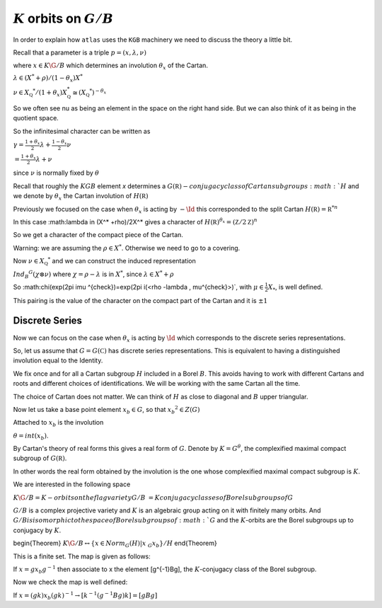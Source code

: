 :math:`K` orbits on :math:`G/B`
================================

In order to explain how ``atlas`` uses the ``KGB`` machinery we need
to discuss the theory a little bit.

Recall that a parameter is a triple :math:`p=(x,\lambda, \nu)`

where :math:`x \in K\G/B` which determines an involution :math:`\theta _x` of the Cartan.

:math:`\lambda \in(X^* +\rho )/(1-{\theta }_x)X^*`

:math:`\nu \in {X}_{\mathbb Q} ^* /(1+{\theta }_x ) X_{\mathbb Q}^*
\cong (X_{\mathbb Q} ^*)^{-\theta _x}`


So we often see nu as being an element in the space on the right hand side. But we can also think of it as being in the quotient space.


So the infinitesimal character can be written as

:math:`\gamma =\frac{1+\theta _x}{2}\lambda + \frac{1-\theta _x
}{2}\nu`

:math:`=\frac{1+\theta _x}{2}\lambda +\nu`

since :math:`\nu` is normally fixed by :math:`\theta`

Recall that roughly the :math:`KGB` element `x` determines a
:math:`G(\mathbb R)- conjugacy class of Cartan subgroups :math:`H` and
we denote by :math:`\theta _x` the Cartan involution of
:math:`H(\mathbb R)`

Previously we focused on the case when :math:`\theta _x` is acting by :math:`-\Id`
this corresponded to the split Cartan :math:`H(\mathbb R)={\mathbb
R}^{*n}`

In this case :math:\lambda \in (X^* +\rho)/2X^* gives a character of
:math:`H(\mathbb R)^{\theta _x}=(\mathbb Z/2\mathbb Z)^n`

So we get a character of the compact piece of the Cartan. 

Warning: we are assuming the :math:`\rho \in X^*`. Otherwise we need
to go to a covering.

Now :math:`\nu \in {X}_{\mathbb Q} ^*` and we can construct the
induced representation

:math:`Ind_B ^G (\chi \otimes \nu)` where :math:`\chi=\rho -\lambda`
is in :math:`X^*`, since :math:`\lambda \in X^* + \rho`

So :math:\chi(exp(2\pi i\mu ^{\check})=exp(2\pi i(\<\rho -\lambda ,
\mu^{\check}\>)`, with :math:`\mu^{\check}\in \frac{1}{2}X_*`,
is well defined.

This pairing is the value of the character on the compact part of the Cartan and it is :math:`\pm 1`

Discrete Series
----------------

Now we can focus on the case when :math:`\theta _x` is acting by
:math:`\Id` which corresponds to the discrete series representations.

So, let us assume that :math:`G=G(\mathbb C)` has discrete series representations. This is equivalent to having a distinguished involution equal to the Identity. 

We fix once and for all a Cartan subgroup :math:`H` included in a
Borel :math:`B`. This avoids having to work with different Cartans
and roots and different choices of identifications. We will be working
with the same Cartan all the time.

The choice of Cartan does not matter. We can think of :math:`H` as close to diagonal and :math:`B` upper triangular.

Now let us take a base point element :math:`x_b \in G`, so that :math:`x_b ^2 \in Z(G)`

Attached to :math:`x_b` is the involution 

:math:`\theta=int(x_b)`. 

By Cartan's theory of real forms this gives a real form of :math:`G`.
Denote by :math:`K=G^{\theta}`, the complexified maximal compact
subgroup of :math:`G(\mathbb R)`.

In other words the real form obtained by the involution is the one
whose complexified maximal compact subgroup is :math:`K`.

We are interested in the following space

:math:`K\G/B={K-orbits on the flag variety G/B}`
:math:`={K conjugacy classes of Borel subgroups of G}`

:math:`G/B` is a complex projective variety and :math:`K` is an
algebraic group acting on it with finitely many orbits. And :math:`G/B
is isomorphic to the space of Borel subgroups of :math:`G` and the
:math:`K`-orbits are the Borel subgroups up to conjugacy by :math:`K`.

\begin{Theorem}
:math:`K\G/B \leftrightarrow \{x\in Norm_G (H) | x~_G x_b\}/H`
\end{Theorem}

This is a finite set. The map is given as follows:

If :math:`x=gx_b g^{-1}` then associate to x the element [g^{-1}Bg], the :math:`K`-conjugacy class of the Borel subgroup.

Now we check the map is well defined:

If :math:`x=(gk)x_b (gk)^{-1} \rightarrow [k^{-1}(g^{-1}Bg)k]=[gBg]`